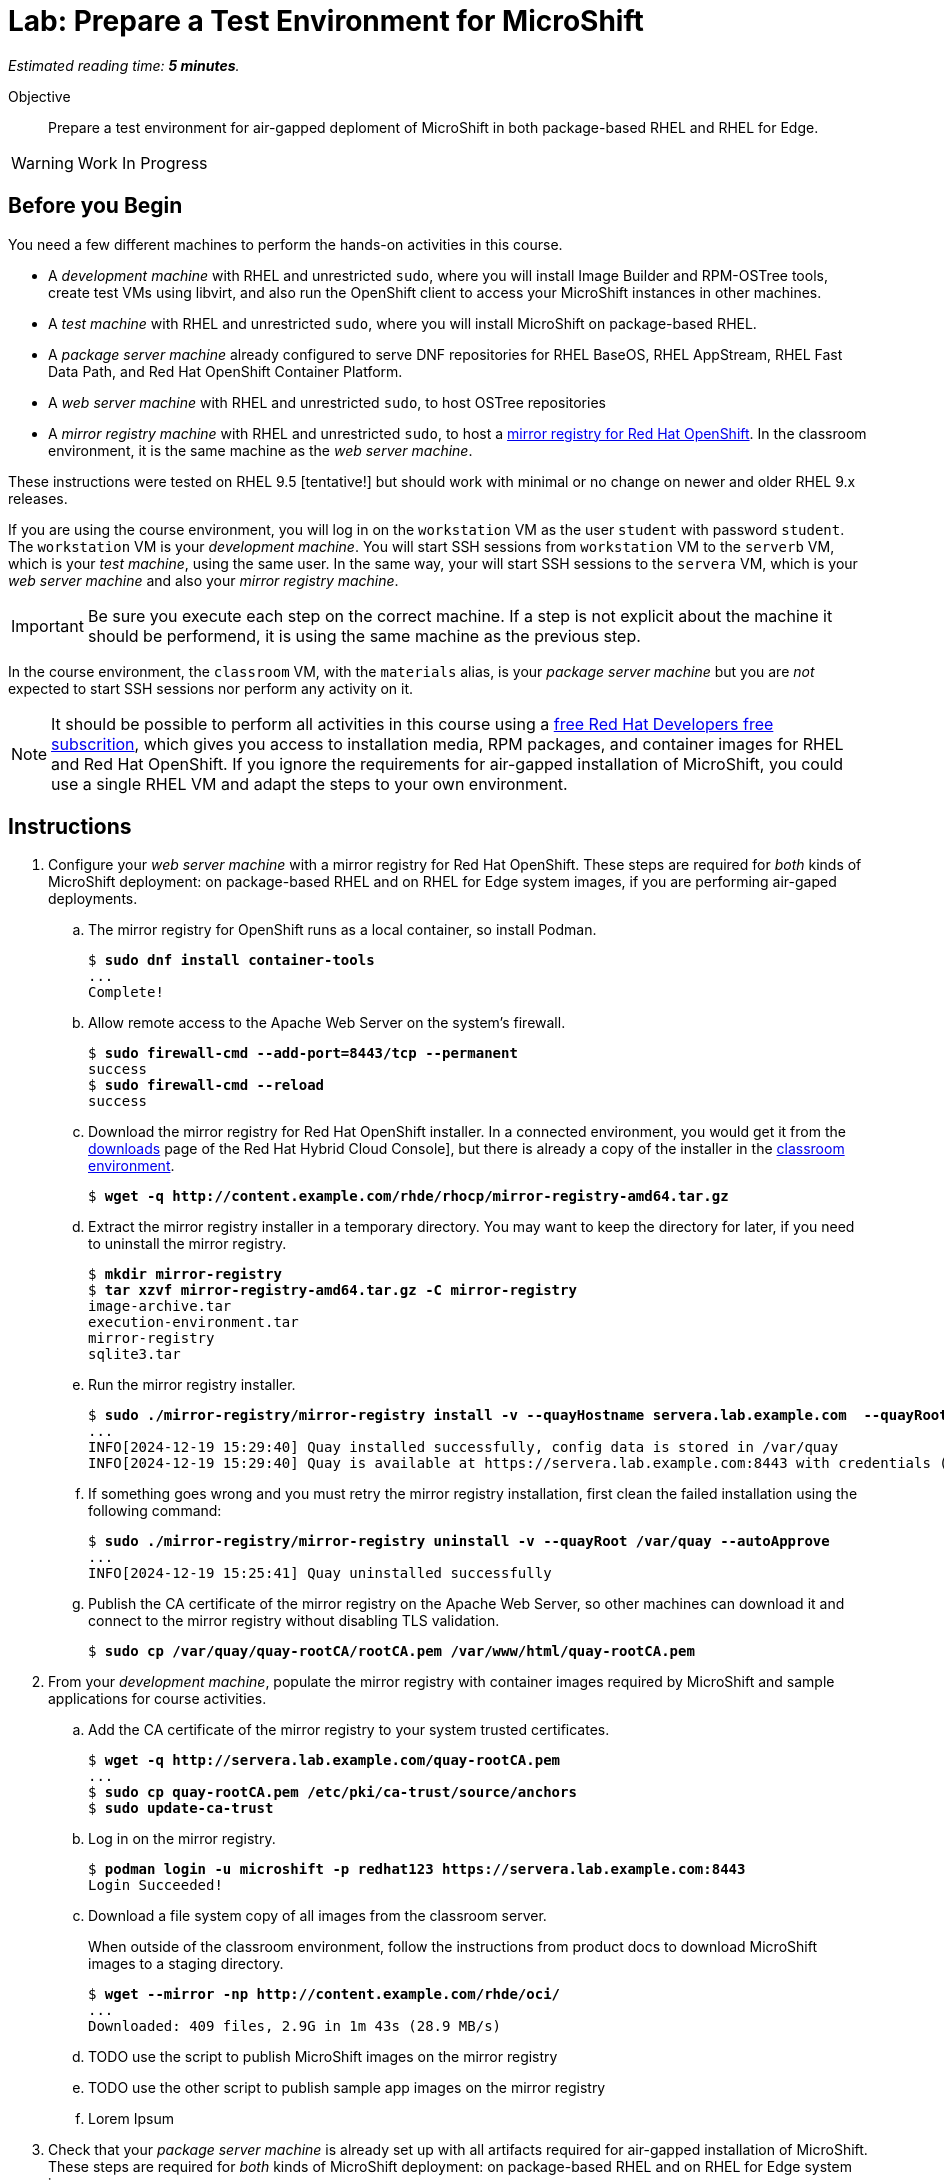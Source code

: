 :time_estimate: 5

= Lab: Prepare a Test Environment for MicroShift

_Estimated reading time: *{time_estimate} minutes*._

Objective::

Prepare a test environment for air-gapped deploment of MicroShift in both package-based RHEL and RHEL for Edge.

WARNING: Work In Progress

== Before you Begin

You need a few different machines to perform the hands-on activities in this course. 

* A _development machine_ with RHEL and unrestricted `sudo`, where you will install Image Builder and RPM-OSTree tools, create test VMs using libvirt, and also run the OpenShift client to access your MicroShift instances in other machines.

* A _test machine_ with RHEL and unrestricted `sudo`, where you will install MicroShift on package-based RHEL.

* A _package server machine_ already configured to serve DNF repositories for RHEL BaseOS, RHEL AppStream, RHEL Fast Data Path, and Red Hat OpenShift Container Platform.

* A _web server machine_ with RHEL and unrestricted `sudo`, to host OSTree repositories

* A _mirror registry machine_ with RHEL and unrestricted `sudo`, to host a https://www.redhat.com/en/blog/introducing-mirror-registry-for-red-hat-openshift[mirror registry for Red Hat OpenShift]. In the classroom environment, it is the same machine as the _web server machine_.

These instructions were tested on RHEL 9.5 [tentative!] but should work with minimal or no change on newer and older RHEL 9.x releases.

If you are using the course environment, you will log in on the `workstation` VM as the user `student` with password `student`. The `workstation` VM is your _development machine_. You will start SSH sessions from `workstation` VM to the `serverb` VM, which is your _test machine_, using the same user. In the same way, your will start SSH sessions to the `servera` VM, which is your _web server machine_ and also your _mirror registry machine_. 

IMPORTANT: Be sure you execute each step on the correct machine. If a step is not explicit about the machine it should be performend, it is using the same machine as the previous step.

In the course environment, the `classroom` VM, with the `materials` alias, is your _package server machine_ but you are _not_ expected to start SSH sessions nor perform any activity on it.

NOTE: It should be possible to perform all activities in this course using a https://developers.redhat.com/products/rhel/download[free Red Hat Developers free subscrition], which gives you access to installation media, RPM packages, and container images for RHEL and Red Hat OpenShift. If you ignore the requirements for air-gapped installation of MicroShift, you could use a single RHEL VM and adapt the steps to your own environment.

== Instructions

1. Configure your _web server machine_ with a mirror registry for Red Hat OpenShift. These steps are required for _both_ kinds of MicroShift deployment: on package-based RHEL and on RHEL for Edge system images, if you are performing air-gaped deployments.

.. The mirror registry for OpenShift runs as a local container, so install Podman.
+
[source,subs="verbatim,quotes"]
--
$ *sudo dnf install container-tools*
...
Complete!
--

.. Allow remote access to the Apache Web Server on the system's firewall.
+
[source,subs="verbatim,quotes"]
--
$ *sudo firewall-cmd --add-port=8443/tcp --permanent*
success
$ *sudo firewall-cmd --reload*
success
--

.. Download the mirror registry for Red Hat OpenShift installer. In a connected environment, you would get it from the https://console.redhat.com/openshift/downloads#tool-mirror-registry[downloads] page of the Red Hat Hybrid Cloud Console], but there is already a copy of the installer in the http://content.example.com/rhde/rhocp/[classroom environment].
+
[source,subs="verbatim,quotes"]
--
$ *wget -q http://content.example.com/rhde/rhocp/mirror-registry-amd64.tar.gz*
--

.. Extract the mirror registry installer in a temporary directory. You may want to keep the directory for later, if you need to uninstall the mirror registry.
+
[source,subs="verbatim,quotes"]
--
$ *mkdir mirror-registry*
$ *tar xzvf mirror-registry-amd64.tar.gz -C mirror-registry*
image-archive.tar
execution-environment.tar
mirror-registry
sqlite3.tar
--

.. Run the mirror registry installer.
+
[source,subs="verbatim,quotes"]
--
$ *sudo ./mirror-registry/mirror-registry install -v --quayHostname servera.lab.example.com  --quayRoot /var/quay --initUser microshift --initPassword redhat123*
...
INFO[2024-12-19 15:29:40] Quay installed successfully, config data is stored in /var/quay 
INFO[2024-12-19 15:29:40] Quay is available at https://servera.lab.example.com:8443 with credentials (microshift, redhat123)
--

.. If something goes wrong and you must retry the mirror registry installation, first clean the failed installation using the following command:
+
[source,subs="verbatim,quotes"]
--
$ *sudo ./mirror-registry/mirror-registry uninstall -v --quayRoot /var/quay --autoApprove*
...
INFO[2024-12-19 15:25:41] Quay uninstalled successfully 
--

.. Publish the CA certificate of the mirror registry on the Apache Web Server, so other machines can download it and connect to the mirror registry without disabling TLS validation.
+
[source,subs="verbatim,quotes"]
--
$ *sudo cp /var/quay/quay-rootCA/rootCA.pem /var/www/html/quay-rootCA.pem*
--

2. From your _development machine_, populate the mirror registry with container images required by MicroShift and sample applications for course activities.

.. Add the CA certificate of the mirror registry to your system trusted certificates.
+
[source,subs="verbatim,quotes"]
--
$ *wget -q http://servera.lab.example.com/quay-rootCA.pem*
...
$ *sudo cp quay-rootCA.pem /etc/pki/ca-trust/source/anchors*
$ *sudo update-ca-trust*
--

.. Log in on the mirror registry.
+
[source,subs="verbatim,quotes"]
--
$ *podman login -u microshift -p redhat123 https://servera.lab.example.com:8443*
Login Succeeded!
--

.. Download a file system copy of all images from the classroom server.
+
When outside of the classroom environment, follow the instructions from product docs to download MicroShift images to a staging directory.
+
[source,subs="verbatim,quotes"]
--
$ *wget --mirror -np http://content.example.com/rhde/oci/*
...
Downloaded: 409 files, 2.9G in 1m 43s (28.9 MB/s)
--

.. TODO use the script to publish MicroShift images on the mirror registry

.. TODO use the other script to publish sample app images on the mirror registry

.. Lorem Ipsum

3. Check that your _package server machine_ is already set up with all artifacts required for air-gapped installation of MicroShift. These steps are required for _both_ kinds of MicroShift deployment: on package-based RHEL and on RHEL for Edge system images.

.. Lorem Ipsum

99. Lorem Ipsum

Lorem Ipsum


== What's Next

Lorem Ipsum

